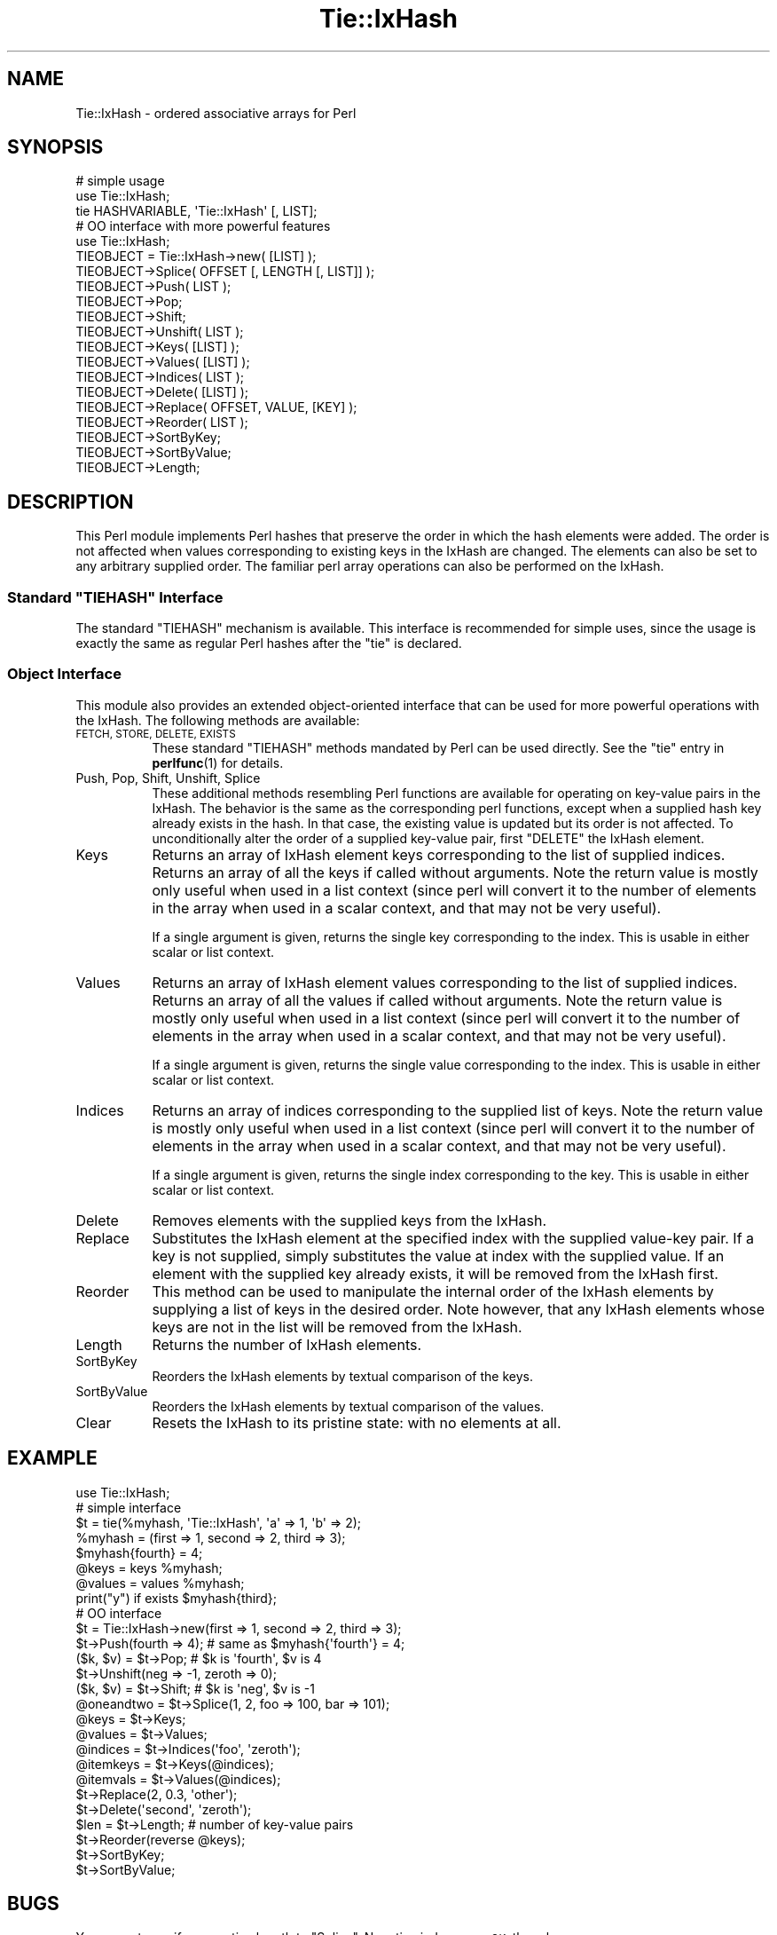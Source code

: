 .\" Automatically generated by Pod::Man 4.14 (Pod::Simple 3.42)
.\"
.\" Standard preamble:
.\" ========================================================================
.de Sp \" Vertical space (when we can't use .PP)
.if t .sp .5v
.if n .sp
..
.de Vb \" Begin verbatim text
.ft CW
.nf
.ne \\$1
..
.de Ve \" End verbatim text
.ft R
.fi
..
.\" Set up some character translations and predefined strings.  \*(-- will
.\" give an unbreakable dash, \*(PI will give pi, \*(L" will give a left
.\" double quote, and \*(R" will give a right double quote.  \*(C+ will
.\" give a nicer C++.  Capital omega is used to do unbreakable dashes and
.\" therefore won't be available.  \*(C` and \*(C' expand to `' in nroff,
.\" nothing in troff, for use with C<>.
.tr \(*W-
.ds C+ C\v'-.1v'\h'-1p'\s-2+\h'-1p'+\s0\v'.1v'\h'-1p'
.ie n \{\
.    ds -- \(*W-
.    ds PI pi
.    if (\n(.H=4u)&(1m=24u) .ds -- \(*W\h'-12u'\(*W\h'-12u'-\" diablo 10 pitch
.    if (\n(.H=4u)&(1m=20u) .ds -- \(*W\h'-12u'\(*W\h'-8u'-\"  diablo 12 pitch
.    ds L" ""
.    ds R" ""
.    ds C` ""
.    ds C' ""
'br\}
.el\{\
.    ds -- \|\(em\|
.    ds PI \(*p
.    ds L" ``
.    ds R" ''
.    ds C`
.    ds C'
'br\}
.\"
.\" Escape single quotes in literal strings from groff's Unicode transform.
.ie \n(.g .ds Aq \(aq
.el       .ds Aq '
.\"
.\" If the F register is >0, we'll generate index entries on stderr for
.\" titles (.TH), headers (.SH), subsections (.SS), items (.Ip), and index
.\" entries marked with X<> in POD.  Of course, you'll have to process the
.\" output yourself in some meaningful fashion.
.\"
.\" Avoid warning from groff about undefined register 'F'.
.de IX
..
.nr rF 0
.if \n(.g .if rF .nr rF 1
.if (\n(rF:(\n(.g==0)) \{\
.    if \nF \{\
.        de IX
.        tm Index:\\$1\t\\n%\t"\\$2"
..
.        if !\nF==2 \{\
.            nr % 0
.            nr F 2
.        \}
.    \}
.\}
.rr rF
.\"
.\" Accent mark definitions (@(#)ms.acc 1.5 88/02/08 SMI; from UCB 4.2).
.\" Fear.  Run.  Save yourself.  No user-serviceable parts.
.    \" fudge factors for nroff and troff
.if n \{\
.    ds #H 0
.    ds #V .8m
.    ds #F .3m
.    ds #[ \f1
.    ds #] \fP
.\}
.if t \{\
.    ds #H ((1u-(\\\\n(.fu%2u))*.13m)
.    ds #V .6m
.    ds #F 0
.    ds #[ \&
.    ds #] \&
.\}
.    \" simple accents for nroff and troff
.if n \{\
.    ds ' \&
.    ds ` \&
.    ds ^ \&
.    ds , \&
.    ds ~ ~
.    ds /
.\}
.if t \{\
.    ds ' \\k:\h'-(\\n(.wu*8/10-\*(#H)'\'\h"|\\n:u"
.    ds ` \\k:\h'-(\\n(.wu*8/10-\*(#H)'\`\h'|\\n:u'
.    ds ^ \\k:\h'-(\\n(.wu*10/11-\*(#H)'^\h'|\\n:u'
.    ds , \\k:\h'-(\\n(.wu*8/10)',\h'|\\n:u'
.    ds ~ \\k:\h'-(\\n(.wu-\*(#H-.1m)'~\h'|\\n:u'
.    ds / \\k:\h'-(\\n(.wu*8/10-\*(#H)'\z\(sl\h'|\\n:u'
.\}
.    \" troff and (daisy-wheel) nroff accents
.ds : \\k:\h'-(\\n(.wu*8/10-\*(#H+.1m+\*(#F)'\v'-\*(#V'\z.\h'.2m+\*(#F'.\h'|\\n:u'\v'\*(#V'
.ds 8 \h'\*(#H'\(*b\h'-\*(#H'
.ds o \\k:\h'-(\\n(.wu+\w'\(de'u-\*(#H)/2u'\v'-.3n'\*(#[\z\(de\v'.3n'\h'|\\n:u'\*(#]
.ds d- \h'\*(#H'\(pd\h'-\w'~'u'\v'-.25m'\f2\(hy\fP\v'.25m'\h'-\*(#H'
.ds D- D\\k:\h'-\w'D'u'\v'-.11m'\z\(hy\v'.11m'\h'|\\n:u'
.ds th \*(#[\v'.3m'\s+1I\s-1\v'-.3m'\h'-(\w'I'u*2/3)'\s-1o\s+1\*(#]
.ds Th \*(#[\s+2I\s-2\h'-\w'I'u*3/5'\v'-.3m'o\v'.3m'\*(#]
.ds ae a\h'-(\w'a'u*4/10)'e
.ds Ae A\h'-(\w'A'u*4/10)'E
.    \" corrections for vroff
.if v .ds ~ \\k:\h'-(\\n(.wu*9/10-\*(#H)'\s-2\u~\d\s+2\h'|\\n:u'
.if v .ds ^ \\k:\h'-(\\n(.wu*10/11-\*(#H)'\v'-.4m'^\v'.4m'\h'|\\n:u'
.    \" for low resolution devices (crt and lpr)
.if \n(.H>23 .if \n(.V>19 \
\{\
.    ds : e
.    ds 8 ss
.    ds o a
.    ds d- d\h'-1'\(ga
.    ds D- D\h'-1'\(hy
.    ds th \o'bp'
.    ds Th \o'LP'
.    ds ae ae
.    ds Ae AE
.\}
.rm #[ #] #H #V #F C
.\" ========================================================================
.\"
.IX Title "Tie::IxHash 3"
.TH Tie::IxHash 3 "2024-08-03" "perl v5.34.0" "User Contributed Perl Documentation"
.\" For nroff, turn off justification.  Always turn off hyphenation; it makes
.\" way too many mistakes in technical documents.
.if n .ad l
.nh
.SH "NAME"
Tie::IxHash \- ordered associative arrays for Perl
.SH "SYNOPSIS"
.IX Header "SYNOPSIS"
.Vb 3
\&    # simple usage
\&    use Tie::IxHash;
\&    tie HASHVARIABLE, \*(AqTie::IxHash\*(Aq [, LIST];
\&
\&    # OO interface with more powerful features
\&    use Tie::IxHash;
\&    TIEOBJECT = Tie::IxHash\->new( [LIST] );
\&    TIEOBJECT\->Splice( OFFSET [, LENGTH [, LIST]] );
\&    TIEOBJECT\->Push( LIST );
\&    TIEOBJECT\->Pop;
\&    TIEOBJECT\->Shift;
\&    TIEOBJECT\->Unshift( LIST );
\&    TIEOBJECT\->Keys( [LIST] );
\&    TIEOBJECT\->Values( [LIST] );
\&    TIEOBJECT\->Indices( LIST );
\&    TIEOBJECT\->Delete( [LIST] );
\&    TIEOBJECT\->Replace( OFFSET, VALUE, [KEY] );
\&    TIEOBJECT\->Reorder( LIST );
\&    TIEOBJECT\->SortByKey;
\&    TIEOBJECT\->SortByValue;
\&    TIEOBJECT\->Length;
.Ve
.SH "DESCRIPTION"
.IX Header "DESCRIPTION"
This Perl module implements Perl hashes that preserve the order in which the
hash elements were added.  The order is not affected when values
corresponding to existing keys in the IxHash are changed.  The elements can
also be set to any arbitrary supplied order.  The familiar perl array
operations can also be performed on the IxHash.
.ie n .SS "Standard ""TIEHASH"" Interface"
.el .SS "Standard \f(CWTIEHASH\fP Interface"
.IX Subsection "Standard TIEHASH Interface"
The standard \f(CW\*(C`TIEHASH\*(C'\fR mechanism is available. This interface is 
recommended for simple uses, since the usage is exactly the same as
regular Perl hashes after the \f(CW\*(C`tie\*(C'\fR is declared.
.SS "Object Interface"
.IX Subsection "Object Interface"
This module also provides an extended object-oriented interface that can be
used for more powerful operations with the IxHash.  The following methods
are available:
.IP "\s-1FETCH, STORE, DELETE, EXISTS\s0" 8
.IX Item "FETCH, STORE, DELETE, EXISTS"
These standard \f(CW\*(C`TIEHASH\*(C'\fR methods mandated by Perl can be used directly.
See the \f(CW\*(C`tie\*(C'\fR entry in \fBperlfunc\fR\|(1) for details.
.IP "Push, Pop, Shift, Unshift, Splice" 8
.IX Item "Push, Pop, Shift, Unshift, Splice"
These additional methods resembling Perl functions are available for
operating on key-value pairs in the IxHash. The behavior is the same as the
corresponding perl functions, except when a supplied hash key already exists
in the hash. In that case, the existing value is updated but its order is
not affected.  To unconditionally alter the order of a supplied key-value
pair, first \f(CW\*(C`DELETE\*(C'\fR the IxHash element.
.IP "Keys" 8
.IX Item "Keys"
Returns an array of IxHash element keys corresponding to the list of supplied
indices.  Returns an array of all the keys if called without arguments.
Note the return value is mostly only useful when used in a list context
(since perl will convert it to the number of elements in the array when
used in a scalar context, and that may not be very useful).
.Sp
If a single argument is given, returns the single key corresponding to
the index.  This is usable in either scalar or list context.
.IP "Values" 8
.IX Item "Values"
Returns an array of IxHash element values corresponding to the list of supplied
indices.  Returns an array of all the values if called without arguments.
Note the return value is mostly only useful when used in a list context
(since perl will convert it to the number of elements in the array when
used in a scalar context, and that may not be very useful).
.Sp
If a single argument is given, returns the single value corresponding to
the index.  This is usable in either scalar or list context.
.IP "Indices" 8
.IX Item "Indices"
Returns an array of indices corresponding to the supplied list of keys.
Note the return value is mostly only useful when used in a list context
(since perl will convert it to the number of elements in the array when
used in a scalar context, and that may not be very useful).
.Sp
If a single argument is given, returns the single index corresponding to
the key.  This is usable in either scalar or list context.
.IP "Delete" 8
.IX Item "Delete"
Removes elements with the supplied keys from the IxHash.
.IP "Replace" 8
.IX Item "Replace"
Substitutes the IxHash element at the specified index with the supplied
value-key pair.  If a key is not supplied, simply substitutes the value at
index with the supplied value. If an element with the supplied key already
exists, it will be removed from the IxHash first.
.IP "Reorder" 8
.IX Item "Reorder"
This method can be used to manipulate the internal order of the IxHash
elements by supplying a list of keys in the desired order.  Note however,
that any IxHash elements whose keys are not in the list will be removed from
the IxHash.
.IP "Length" 8
.IX Item "Length"
Returns the number of IxHash elements.
.IP "SortByKey" 8
.IX Item "SortByKey"
Reorders the IxHash elements by textual comparison of the keys.
.IP "SortByValue" 8
.IX Item "SortByValue"
Reorders the IxHash elements by textual comparison of the values.
.IP "Clear" 8
.IX Item "Clear"
Resets the IxHash to its pristine state: with no elements at all.
.SH "EXAMPLE"
.IX Header "EXAMPLE"
.Vb 1
\&    use Tie::IxHash;
\&
\&    # simple interface
\&    $t = tie(%myhash, \*(AqTie::IxHash\*(Aq, \*(Aqa\*(Aq => 1, \*(Aqb\*(Aq => 2);
\&    %myhash = (first => 1, second => 2, third => 3);
\&    $myhash{fourth} = 4;
\&    @keys = keys %myhash;
\&    @values = values %myhash;
\&    print("y") if exists $myhash{third};
\&
\&    # OO interface
\&    $t = Tie::IxHash\->new(first => 1, second => 2, third => 3);
\&    $t\->Push(fourth => 4); # same as $myhash{\*(Aqfourth\*(Aq} = 4;
\&    ($k, $v) = $t\->Pop;    # $k is \*(Aqfourth\*(Aq, $v is 4
\&    $t\->Unshift(neg => \-1, zeroth => 0); 
\&    ($k, $v) = $t\->Shift;  # $k is \*(Aqneg\*(Aq, $v is \-1
\&    @oneandtwo = $t\->Splice(1, 2, foo => 100, bar => 101);
\&
\&    @keys = $t\->Keys;
\&    @values = $t\->Values;
\&    @indices = $t\->Indices(\*(Aqfoo\*(Aq, \*(Aqzeroth\*(Aq);
\&    @itemkeys = $t\->Keys(@indices);
\&    @itemvals = $t\->Values(@indices);
\&    $t\->Replace(2, 0.3, \*(Aqother\*(Aq);
\&    $t\->Delete(\*(Aqsecond\*(Aq, \*(Aqzeroth\*(Aq);
\&    $len = $t\->Length;     # number of key\-value pairs
\&
\&    $t\->Reorder(reverse @keys);
\&    $t\->SortByKey;
\&    $t\->SortByValue;
.Ve
.SH "BUGS"
.IX Header "BUGS"
You cannot specify a negative length to \f(CW\*(C`Splice\*(C'\fR. Negative indexes are \s-1OK,\s0
though.
.SH "NOTE"
.IX Header "NOTE"
Indexing always begins at 0 (despite the current \f(CW$[\fR setting) for 
all the functions.
.SH "TODO"
.IX Header "TODO"
Addition of elements with keys that already exist to the end of the IxHash
must be controlled by a switch.
.PP
Provide \f(CW\*(C`TIEARRAY\*(C'\fR interface when it stabilizes in Perl.
.PP
Rewrite using XSUBs for efficiency.
.SH "AUTHOR"
.IX Header "AUTHOR"
Gurusamy Sarathy        gsar@umich.edu
.PP
Copyright (c) 1995 Gurusamy Sarathy. All rights reserved.
This program is free software; you can redistribute it and/or
modify it under the same terms as Perl itself.
.SH "VERSION"
.IX Header "VERSION"
Version 1.23
.SH "SEE ALSO"
.IX Header "SEE ALSO"
\&\fBperl\fR\|(1)
